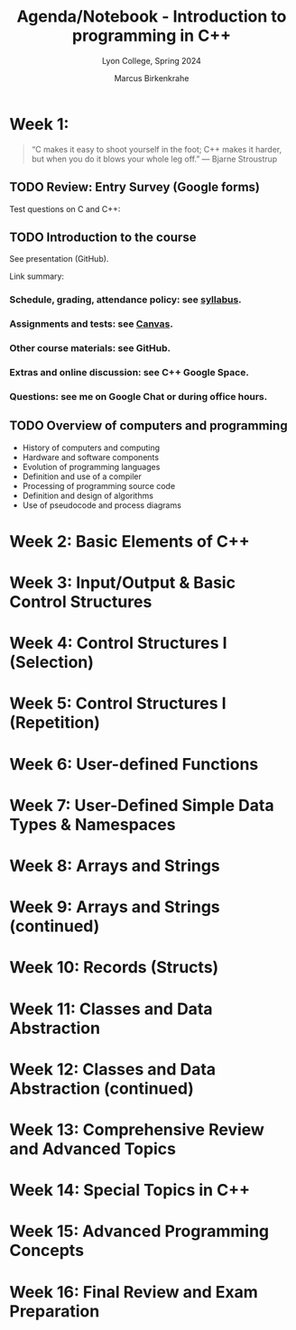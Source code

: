 #+TITLE: Agenda/Notebook - Introduction to programming in C++
#+AUTHOR: Marcus Birkenkrahe
#+SUBTITLE: Lyon College, Spring 2024
#+STARTUP:overview hideblocks indent inlineimages
#+OPTIONS: toc:nil num:nil ^:nil
#+property: header-args:C :main yes :includes <stdio.h> :results output :noweb yes
#+property: header-args:R :results output :noweb yes :session *R* :exports both
* Week 1: 
#+attr_html: :width 400px
[[../img/steampunk.png]]
#+begin_quote
“C makes it easy to shoot yourself in the foot; C++ makes it harder,
but when you do it blows your whole leg off.”  — Bjarne Stroustrup
#+end_quote

** TODO Review: Entry Survey (Google forms)

Test questions on C and C++:

   

** TODO Introduction to the course

See presentation (GitHub).

Link summary:
*** Schedule, grading, attendance policy: see [[https://github.com/birkenkrahe/cpp/blob/main/org/syllabus.org][syllabus]].
*** Assignments and tests: see [[https://lyon.instructure.com/courses/2107][Canvas]].

*** Other course materials: see GitHub. 

*** Extras and online discussion: see C++ Google Space.

*** Questions: see me on Google Chat or during office hours.


** TODO Overview of computers and programming

- History of computers and computing
- Hardware and software components
- Evolution of programming languages
- Definition and use of a compiler
- Processing of programming source code
- Definition and design of algorithms
- Use of pseudocode and process diagrams

* Week 2: Basic Elements of C++
* Week 3: Input/Output & Basic Control Structures
* Week 4: Control Structures I (Selection)
* Week 5: Control Structures I (Repetition)
* Week 6: User-defined Functions
* Week 7: User-Defined Simple Data Types & Namespaces
* Week 8: Arrays and Strings
* Week 9: Arrays and Strings (continued)
* Week 10: Records (Structs)
* Week 11: Classes and Data Abstraction
* Week 12: Classes and Data Abstraction (continued)
* Week 13: Comprehensive Review and Advanced Topics
* Week 14: Special Topics in C++
* Week 15: Advanced Programming Concepts
* Week 16: Final Review and Exam Preparation
